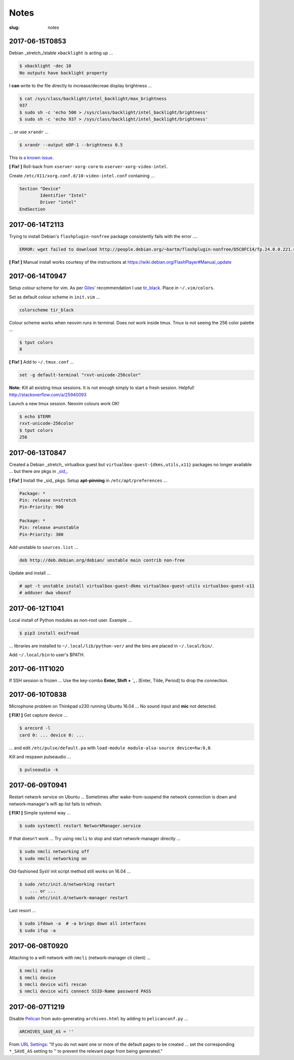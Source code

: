 =====
Notes
=====

:slug: notes

2017-06-15T0853
---------------

Debian _stretch_/stable ``xbacklight`` is acting up ...

.. code-block:: bash

	$ xbacklight -dec 10
	No outputs have backlight property

I **can** write to the file directly to increase/decreae display brightness ...

.. code-block:: bash

	$ cat /sys/class/backlight/intel_backlight/max_brightness 
	937
	$ sudo sh -c 'echo 500 > /sys/class/backlight/intel_backlight/brightness'
	$ sudo sh -c 'echo 937 > /sys/class/backlight/intel_backlight/brightness'

... or use ``xrandr`` ...

.. code-block:: bash

	$ xrandr --output eDP-1 --brightness 0.5

This is `a known issue. <https://bugs.debian.org/cgi-bin/bugreport.cgi?bug=833508>`_

**[ Fix! ]** Roll-back from ``xserver-xorg-core`` to ``xserver-xorg-video-intel``.

Create ``/etc/X11/xorg.conf.d/10-video-intel.conf`` containing ...

.. code-block:: bash

	Section "Device"
		Identifier "Intel"
		Driver "intel"
	EndSection

2017-06-14T2113
---------------

Trying to install Debian's ``flashplugin-nonfree`` package consistently fails with the error ....

.. code-block:: bash

    ERROR: wget failed to download http://people.debian.org/~bartm/flashplugin-nonfree/D5C0FC14/fp.24.0.0.221.sha512.amd64.pgp.asc

**[ Fix! ]** Manual install works courtesy of the instructions at https://wiki.debian.org/FlashPlayer#Manual_update

2017-06-14T0947
---------------

Setup colour scheme for vim. As per `Giles' <http://www.gilesorr.com/blog/>`_ recommendation I use `tir_black. <http://www.vim.org/scripts/script.php?script_id=2777>`_  Place in ``~/.vim/colors``.

Set as default colour scheme in ``init.vim`` ...

.. code-block:: bash

    colorscheme tir_black

Colour scheme works when neovim runs in terminal. Does *not* work inside tmux. Tmux is not seeing the 256 color palette ...

.. code-block:: bash

    $ tput colors
    8

**[ Fix! ]** Add to ``~/.tmux.conf`` ...

.. code-block:: bash

    set -g default-terminal "rxvt-unicode-256color"

**Note:** Kill all existing tmux sessions. It is not enough simply to start a fresh session. Helpful! http://stackoverflow.com/a/25940093

Launch a new tmux session. Neovim colours work OK!

.. code-block:: bash

    $ echo $TERM
    rxvt-unicode-256color
    $ tput colors
    256

2017-06-13T0847
---------------

Created a Debian _stretch_ virtualbox guest but ``virtualbox-guest-{dkms,utils,x11}`` packages no longer available ... but there *are* pkgs in `_sid_. <https://tracker.debian.org/pkg/virtualbox>`_

**[ Fix! ]** Install the _sid_ pkgs. Setup **apt-pinning** in ``/etc/apt/preferences`` ...

.. code-block:: bash

    Package: *
    Pin: release n=stretch
    Pin-Priority: 900

    Package: *
    Pin: release a=unstable
    Pin-Priority: 300

Add unstable to ``sources.list`` ...

.. code-block:: bash

    deb http://deb.debian.org/debian/ unstable main contrib non-free

Update and install ...

.. code-block:: bash

    # apt -t unstable install virtualbox-guest-dkms virtualbox-guest-utils virtualbox-guest-x11
    # adduser dwa vboxsf

2017-06-12T1041
---------------

Local install of Python modules as non-root user. Example ...

.. code-block:: bash

    $ pip3 install exifread
    
... libraries are installed to ``~/.local/lib/python-ver/`` and the bins are placed in ``~/.local/bin/``.

Add ``~/.local/bin`` to user's $PATH.

2017-06-11T1020
---------------

If SSH session is frozen ... Use the key-combo **Enter, Shift + `, .** [Enter, Tilde, Period]  to drop the connection.

2017-06-10T0838
---------------

Microphone problem on Thinkpad x230 running Ubuntu 16.04 ... No sound input and **mic** not detected.

**[ FIX! ]** Get capture device ...                                                          

.. code-block:: bash

	$ arecord -l                                                                         
	card 0: ... device 0: ...                                                            
                                                                                     
... and edit ``/etc/pulse/default.pa`` with ``load-module module-alsa-source device=hw:0,0``.

Kill and respawn pulseaudio ...

.. code-block:: bash
                                                        
	$ pulseaudio -k

2017-06-09T0941
---------------
Restart network service on Ubuntu ... Sometimes after wake-from-suspend the network connection is down and network-manager's wifi ap list fails to refresh.
                                                                                
**[ FIX! ]** Simple systemd way ...                                                   
                                                                                
.. code-block:: bash                                                            
                                                                                
    $ sudo systemctl restart NetworkManager.service                             
                                                                                
If that doesn't work ... Try using ``nmcli`` to stop and start network-manager directly ...
                                                                                
.. code-block:: bash                                                             
                                                                                
    $ sudo nmcli networking off                                                 
    $ sudo nmcli networking on                                                  
                                                                                
Old-fashioned SysV init script method still works on 16.04 ...                
                                                                                
.. code-block:: bash                                                            
                                                                                
    $ sudo /etc/init.d/networking restart                                       
        ... or ...                                                              
    $ sudo /etc/init.d/network-manager restart                                  
                                                                                
Last resort ...                                             
                                                                                
.. code-block:: bash                                                            
                                                                                
    $ sudo ifdown -a  # -a brings down all interfaces                           
    $ sudo ifup -a

2017-06-08T0920
---------------
Attaching to a wifi network with ``nmcli`` (network-manager cli client) ...

.. code-block:: bash

    $ nmcli radio
    $ nmcli device
    $ nmcli device wifi rescan
    $ nmcli device wifi connect SSID-Name password PASS

2017-06-07T1219
---------------
Disable `Pelican <http://www.circuidipity.com/tag-pelican.html>`_ from auto-generating ``archives.html`` by adding to ``pelicanconf.py`` ...

.. code-block:: bash

    ARCHIVES_SAVE_AS = ''

From `URL Settings <http://docs.getpelican.com/en/latest/settings.html#url-settings>`_: "If you do not want one or more of the default pages to be created ... set the corresponding ``*_SAVE_AS`` setting to '' to prevent the relevant page from being generated."
